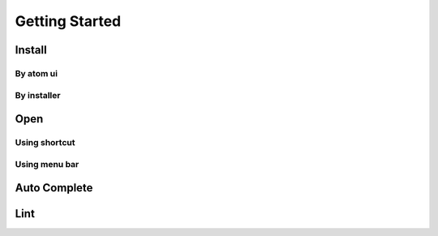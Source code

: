 Getting Started
===============

Install
-------

By atom ui
^^^^^^^^^^

By installer
^^^^^^^^^^^^

Open
----

Using shortcut
^^^^^^^^^^^^^^

Using menu bar
^^^^^^^^^^^^^^

Auto Complete
-------------

Lint
----
